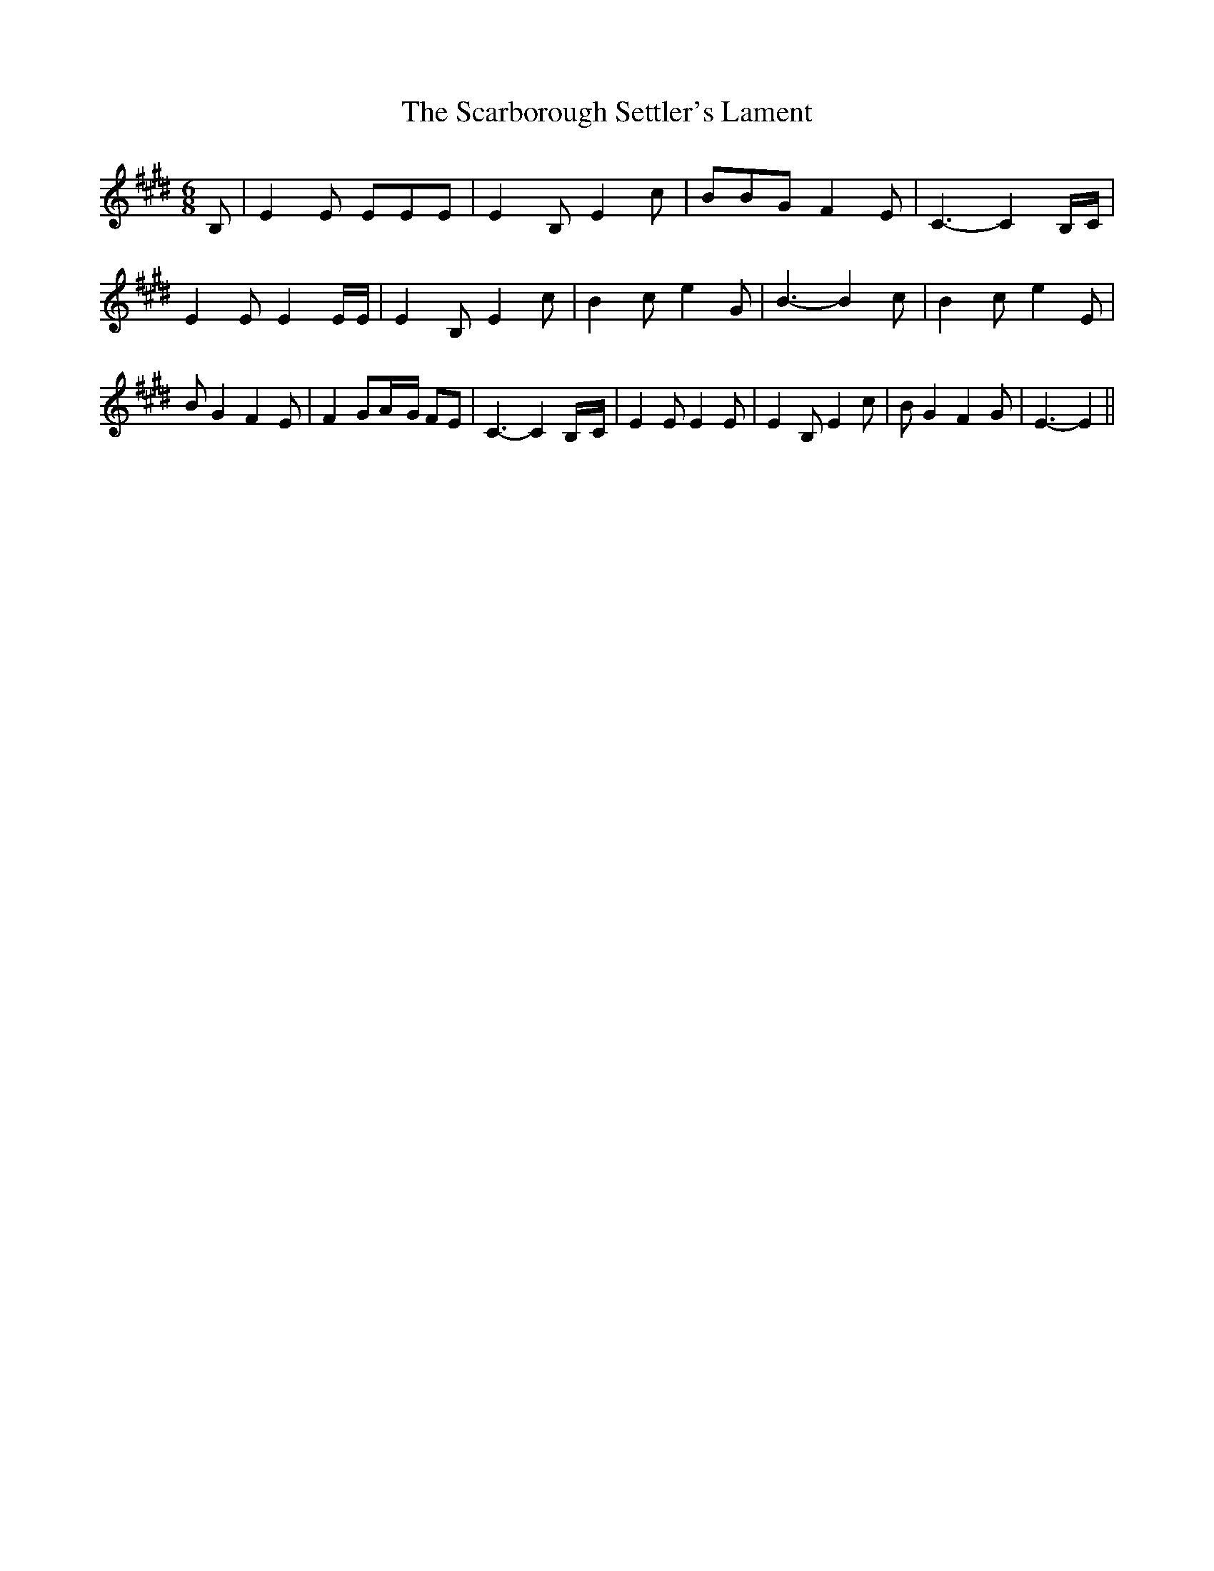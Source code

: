 % Generated more or less automatically by swtoabc by Erich Rickheit KSC
X:1
T:The Scarborough Settler's Lament
M:6/8
L:1/8
K:E
 B,| E2 E EEE| E2 B, E2 c| BBG F2 E| C3- C2B,/2-C/2| E2 E E2 E/2E/2|\
 E2 B, E2 c| B2 c e2 G| B3- B2 c| B2 c e2 E| B G2 F2 E| F2 GA/2-G/2 FE|\
 C3- C2B,/2-C/2| E2 E E2 E| E2 B, E2 c| B G2 F2 G| E3- E2||

